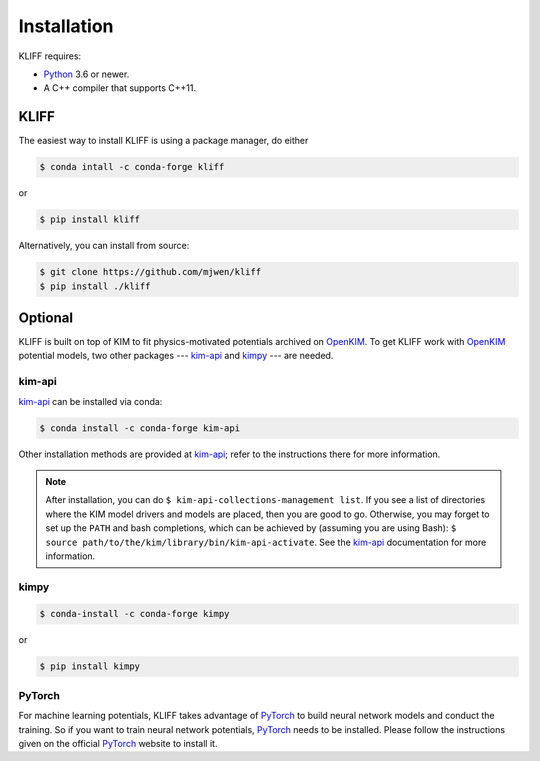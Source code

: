 .. _installation:

============
Installation
============


KLIFF requires:

- Python_ 3.6 or newer.
- A C++ compiler that supports C++11.


KLIFF
=====

The easiest way to install KLIFF is using a package manager, do either

.. code-block:: bash

   $ conda intall -c conda-forge kliff

or

.. code-block:: bash

   $ pip install kliff

Alternatively, you can install from source:

.. code-block:: bash

    $ git clone https://github.com/mjwen/kliff
    $ pip install ./kliff


Optional
========

KLIFF is built on top of KIM to fit physics-motivated potentials archived on OpenKIM_.
To get KLIFF work with OpenKIM_ potential models, two other packages --- kim-api_ and
kimpy_ --- are needed.


kim-api
-------

kim-api_ can be installed via conda:

.. code-block:: bash

    $ conda install -c conda-forge kim-api

Other installation methods are provided at kim-api_; refer to the instructions there
for more information.

.. note::
    After installation, you can do ``$ kim-api-collections-management list``.
    If you see a list of directories where the KIM model drivers and models are
    placed, then you are good to go. Otherwise, you may forget to set up the
    ``PATH`` and bash completions, which can be achieved by (assuming you are
    using Bash): ``$ source path/to/the/kim/library/bin/kim-api-activate``. See
    the kim-api_ documentation for more information.


kimpy
-----
.. code-block:: bash

    $ conda-install -c conda-forge kimpy

or

.. code-block:: bash

    $ pip install kimpy


PyTorch
-------

For machine learning potentials, KLIFF takes advantage of PyTorch_ to build neural
network models and conduct the training. So if you want to train neural network
potentials, PyTorch_ needs to be installed.
Please follow the instructions given on the official PyTorch_ website to install it.


.. _Python: http://www.python.org
.. _PyTorch: https://pytorch.org
.. _OpenKIM: https://openkim.org
.. _kim-api: https://openkim.org/kim-api
.. _kimpy: https://github.com/openkim/kimpy
